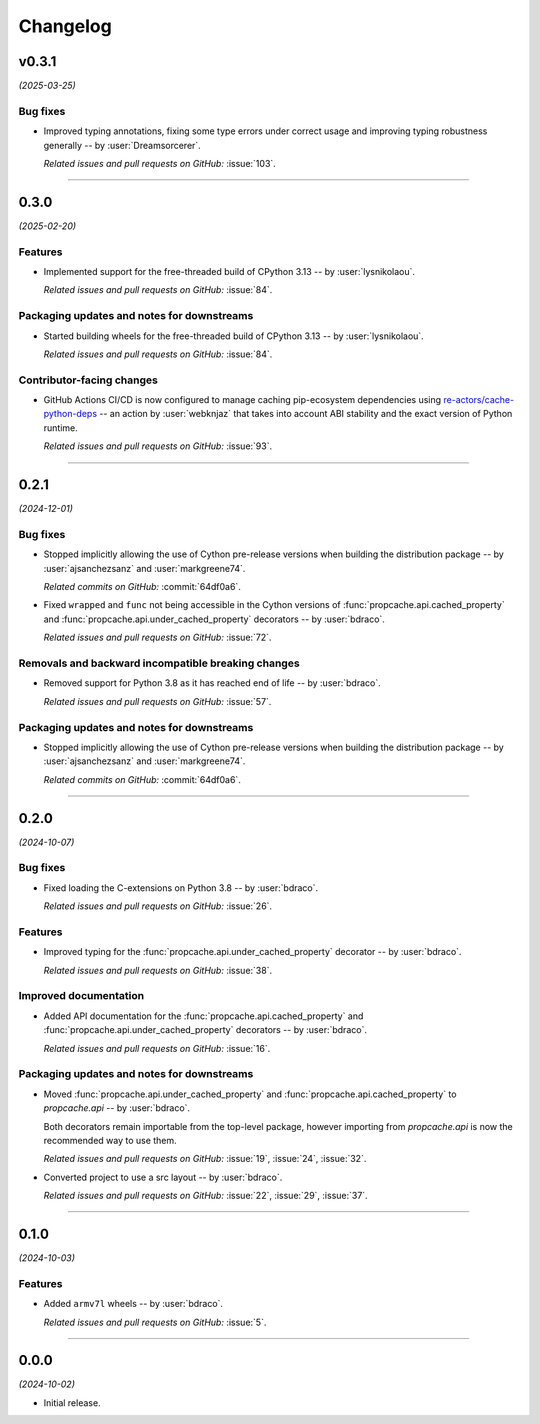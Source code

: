 =========
Changelog
=========

..
    You should *NOT* be adding new change log entries to this file, this
    file is managed by towncrier. You *may* edit previous change logs to
    fix problems like typo corrections or such.
    To add a new change log entry, please see
    https://pip.pypa.io/en/latest/development/#adding-a-news-entry
    we named the news folder "changes".

    WARNING: Don't drop the next directive!

.. towncrier release notes start

v0.3.1
======

*(2025-03-25)*


Bug fixes
---------

- Improved typing annotations, fixing some type errors under correct usage
  and improving typing robustness generally -- by :user:`Dreamsorcerer`.

  *Related issues and pull requests on GitHub:*
  :issue:`103`.


----


0.3.0
=====

*(2025-02-20)*


Features
--------

- Implemented support for the free-threaded build of CPython 3.13 -- by :user:`lysnikolaou`.

  *Related issues and pull requests on GitHub:*
  :issue:`84`.


Packaging updates and notes for downstreams
-------------------------------------------

- Started building wheels for the free-threaded build of CPython 3.13 -- by :user:`lysnikolaou`.

  *Related issues and pull requests on GitHub:*
  :issue:`84`.


Contributor-facing changes
--------------------------

- GitHub Actions CI/CD is now configured to manage caching pip-ecosystem
  dependencies using `re-actors/cache-python-deps`_ -- an action by
  :user:`webknjaz` that takes into account ABI stability and the exact
  version of Python runtime.

  .. _`re-actors/cache-python-deps`:
     https://github.com/marketplace/actions/cache-python-deps

  *Related issues and pull requests on GitHub:*
  :issue:`93`.


----


0.2.1
=====

*(2024-12-01)*


Bug fixes
---------

- Stopped implicitly allowing the use of Cython pre-release versions when
  building the distribution package -- by :user:`ajsanchezsanz` and
  :user:`markgreene74`.

  *Related commits on GitHub:*
  :commit:`64df0a6`.

- Fixed ``wrapped`` and ``func`` not being accessible in the Cython versions of :func:`propcache.api.cached_property` and :func:`propcache.api.under_cached_property` decorators -- by :user:`bdraco`.

  *Related issues and pull requests on GitHub:*
  :issue:`72`.


Removals and backward incompatible breaking changes
---------------------------------------------------

- Removed support for Python 3.8 as it has reached end of life -- by :user:`bdraco`.

  *Related issues and pull requests on GitHub:*
  :issue:`57`.


Packaging updates and notes for downstreams
-------------------------------------------

- Stopped implicitly allowing the use of Cython pre-release versions when
  building the distribution package -- by :user:`ajsanchezsanz` and
  :user:`markgreene74`.

  *Related commits on GitHub:*
  :commit:`64df0a6`.


----


0.2.0
=====

*(2024-10-07)*


Bug fixes
---------

- Fixed loading the C-extensions on Python 3.8 -- by :user:`bdraco`.

  *Related issues and pull requests on GitHub:*
  :issue:`26`.


Features
--------

- Improved typing for the :func:`propcache.api.under_cached_property` decorator -- by :user:`bdraco`.

  *Related issues and pull requests on GitHub:*
  :issue:`38`.


Improved documentation
----------------------

- Added API documentation for the :func:`propcache.api.cached_property` and :func:`propcache.api.under_cached_property` decorators -- by :user:`bdraco`.

  *Related issues and pull requests on GitHub:*
  :issue:`16`.


Packaging updates and notes for downstreams
-------------------------------------------

- Moved :func:`propcache.api.under_cached_property` and :func:`propcache.api.cached_property` to `propcache.api` -- by :user:`bdraco`.

  Both decorators remain importable from the top-level package, however importing from `propcache.api` is now the recommended way to use them.

  *Related issues and pull requests on GitHub:*
  :issue:`19`, :issue:`24`, :issue:`32`.

- Converted project to use a src layout -- by :user:`bdraco`.

  *Related issues and pull requests on GitHub:*
  :issue:`22`, :issue:`29`, :issue:`37`.


----


0.1.0
=====

*(2024-10-03)*


Features
--------

- Added ``armv7l`` wheels -- by :user:`bdraco`.

  *Related issues and pull requests on GitHub:*
  :issue:`5`.


----


0.0.0
=====

*(2024-10-02)*


- Initial release.
